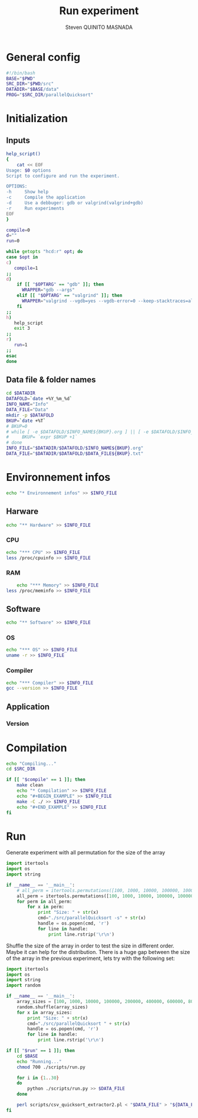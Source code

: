 #+TITLE: Run experiment
#+AUTHOR: Steven QUINITO MASNADA
#+BABEL: :tangle yes
* General config
  #+begin_src sh :session foo :results output :exports both :tangle yes
    #!/bin/bash
    BASE="$PWD"
    SRC_DIR="$PWD/src"
    DATADIR="$BASE/data"
    PROG="$SRC_DIR/parallelQuicksort"
  #+end_src
* Initialization
** Inputs
   #+begin_src sh :session foo :results output :exports both :tangle yes
     help_script()
     {
         cat << EOF
     Usage: $0 options
     Script to configure and run the experiment.
     
     OPTIONS:
     -h     Show help
     -c     Compile the application
     -d     Use a debbuger: gdb or valgrind(valgrind+gdb)
     -r     Run experiments
     EOF
     }
     
     compile=0
     d=""
     run=0
     
     while getopts "hcd:r" opt; do
     case $opt in
     c)
        compile=1
     ;;
     d)
         if [[ "$OPTARG" == "gdb" ]]; then
           WRAPPER="gdb --args"
         elif [[ "$OPTARG" == "valgrind" ]]; then
           WRAPPER="valgrind --vgdb=yes --vgdb-error=0 --keep-stacktraces=alloc-and-free"
         fi
     ;;
     h)
        help_script
        exit 3
     ;;
     r)
        run=1
     ;;
     esac
     done
   #+end_src
** Data file & folder names
   #+begin_src sh :session foo :results output :exports both :tangle yes
     cd $DATADIR
     DATAFOLD=`date +%Y_%m_%d`
     INFO_NAME="Info"
     DATA_FILE="Data"
     mkdir -p $DATAFOLD
     BKUP=`date +%T`
     # BKUP=0
     # while [ -e $DATAFOLD/$INFO_NAME${BKUP}.org ] || [ -e $DATAFOLD/$INFO_NAME${BKUP}.org~ ]; do
     #     BKUP= `expr $BKUP +1`
     # done
     INFO_FILE="$DATADIR/$DATAFOLD/$INFO_NAME${BKUP}.org"
     DATA_FILE="$DATADIR/$DATAFOLD/$DATA_FILE${BKUP}.txt"
   #+end_src
* Environnement infos
  #+begin_src sh :session foo :results output :exports both :tangle yes
    echo "* Environnement infos" >> $INFO_FILE
  #+end_src
** Harware
  #+begin_src sh :session foo :results output :exports both :tangle yes
    echo "** Hardware" >> $INFO_FILE
  #+end_src
*** CPU
#+begin_src sh :session foo :results output :exports both :tangle yes
  echo "*** CPU" >> $INFO_FILE
  less /proc/cpuinfo >> $INFO_FILE
#+end_src
*** RAM
#+BEGIN_SRC sh :session foo :results output :exports both :tangle yes
      echo "*** Memory" >> $INFO_FILE
  less /proc/meminfo >> $INFO_FILE
#+END_SRC

** Software
    #+begin_src sh :session foo :results output :exports both :tangle yes
    echo "** Software" >> $INFO_FILE
    #+end_src
*** OS
    #+begin_src sh :session foo :results output :exports both :tangle yes
      echo "*** OS" >> $INFO_FILE
      uname -r >> $INFO_FILE
    #+end_src
*** Compiler
    #+begin_src sh :session foo :results output :exports both :tangle yes
      echo "*** Compiler" >> $INFO_FILE
      gcc --version >> $INFO_FILE
    #+end_src
** Application
*** Version
* Compilation
  #+BEGIN_SRC sh :session foo :results output :exports both :tangle yes
    echo "Compiling..."
    cd $SRC_DIR
    
    if [[ "$compile" == 1 ]]; then
        make clean
        echo "* Compilation" >> $INFO_FILE
        echo "#+BEGIN_EXAMPLE" >> $INFO_FILE
        make -C ./ >> $INFO_FILE
        echo "#+END_EXAMPLE" >> $INFO_FILE
    fi 
  #+end_src
* Run
  Generate experiment with all permutation for the size of the array
  #+begin_src python :results output raw :exports both 
    import itertools
    import os
    import string
    
    if __name__ == '__main__':
        # all_perm = itertools.permutations([100, 1000, 10000, 100000, 1000000])    
        all_perm = itertools.permutations([100, 1000, 10000, 100000, 1000000])    
        for perm in all_perm:
            for x in perm:
                print "Size: " + str(x)
                cmd="./src/parallelQuicksort -s" + str(x)
                handle = os.popen(cmd, 'r')
                for line in handle:
                    print line.rstrip('\r\n')
  #+end_src
  
  Shuffle the size of the array in order to test the size in different
  order. Maybe it can help for the distribution.
  There is a huge gap between the size of the array in the previous
  experiment, lets try with the following set:
  #+begin_src python :results output raw :exports both :tangle scripts/run.py
    import itertools
    import os
    import string
    import random
    
    if __name__ == '__main__':
        array_sizes = [100, 1000, 10000, 100000, 200000, 400000, 600000, 800000, 1000000]
        random.shuffle(array_sizes)    
        for x in array_sizes:
            print "Size: " + str(x)
            cmd="./src/parallelQuicksort " + str(x)
            handle = os.popen(cmd, 'r')
            for line in handle:
                print line.rstrip('\r\n')
  #+end_src

  #+begin_src sh :session foo :results output :exports both :tangle yes 
    if [[ "$run" == 1 ]]; then
        cd $BASE
        echo "Running..."
        chmod 700 ./scripts/run.py
    
        for i in {1..30}
        do
            python ./scripts/run.py >> $DATA_FILE
        done
    
        perl scripts/csv_quicksort_extractor2.pl < "$DATA_FILE" > "${DATA_FILE}_wide.csv"
    fi
  #+end_src
  
